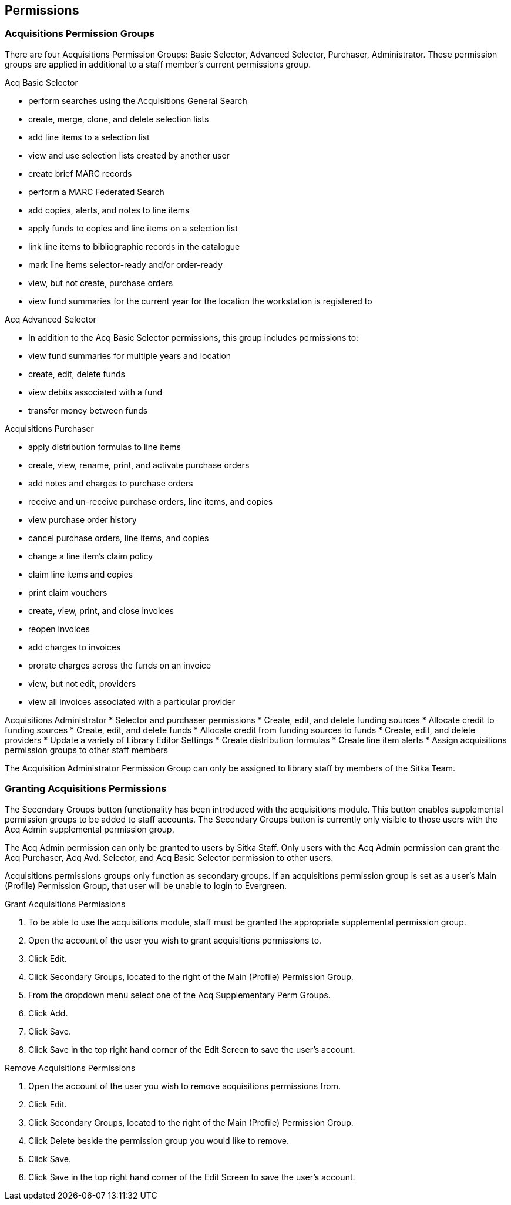 Permissions
-----------

Acquisitions Permission Groups
~~~~~~~~~~~~~~~~~~~~~~~~~~~~~~

There are four Acquisitions Permission Groups: Basic Selector, Advanced Selector, Purchaser, Administrator. These permission groups are applied in additional to a staff member's current permissions group.

.Acq Basic Selector
* perform searches using the Acquisitions General Search
* create, merge, clone, and delete selection lists
* add line items to a selection list
* view and use selection lists created by another user
* create brief MARC records
* perform a MARC Federated Search
* add copies, alerts, and notes to line items
* apply funds to copies and line items on a selection list
* link line items to bibliographic records in the catalogue
* mark line items selector-ready and/or order-ready
* view, but not create, purchase orders
* view fund summaries for the current year for the location the workstation is registered to

.Acq Advanced Selector
* In addition to the Acq Basic Selector permissions, this group includes permissions to:
* view fund summaries for multiple years and location
* create, edit, delete funds
* view debits associated with a fund
* transfer money between funds

.Acquisitions Purchaser
* apply distribution formulas to line items
* create, view, rename, print, and activate purchase orders
* add notes and charges to purchase orders
* receive and un-receive purchase orders, line items, and copies
* view purchase order history
* cancel purchase orders, line items, and copies
* change a line item's claim policy
* claim line items and copies
* print claim vouchers
* create, view, print, and close invoices
* reopen invoices
* add charges to invoices
* prorate charges across the funds on an invoice
* view, but not edit, providers
* view all invoices associated with a particular provider

Acquisitions Administrator
* Selector and purchaser permissions
* Create, edit, and delete funding sources
* Allocate credit to funding sources
* Create, edit, and delete funds
* Allocate credit from funding sources to funds
* Create, edit, and delete providers
* Update a variety of Library Editor Settings
* Create distribution formulas
* Create line item alerts
* Assign acquisitions permission groups to other staff members

The Acquisition Administrator Permission Group can only be assigned to library staff by members of the Sitka Team.

Granting Acquisitions Permissions
~~~~~~~~~~~~~~~~~~~~~~~~~~~~~~~~~

The Secondary Groups button functionality has been introduced with the acquisitions module. This button enables supplemental permission groups to be added to staff accounts. The Secondary Groups button is currently only visible to those users with the Acq Admin supplemental permission group.

The Acq Admin permission can only be granted to users by Sitka Staff. Only users with the Acq Admin permission can grant the Acq Purchaser, Acq Avd. Selector, and Acq Basic Selector permission to other users.

Acquisitions permissions groups only function as secondary groups. If an acquisitions permission group is set as a user's Main (Profile) Permission Group, that user will be unable to login to Evergreen.

.Grant Acquisitions Permissions
. To be able to use the acquisitions module, staff must be granted the appropriate supplemental permission group.
. Open the account of the user you wish to grant acquisitions permissions to.
. Click Edit.
. Click Secondary Groups, located to the right of the Main (Profile) Permission Group.
. From the dropdown menu select one of the Acq Supplementary Perm Groups.
. Click Add.
. Click Save.
. Click Save in the top right hand corner of the Edit Screen to save the user's account.

.Remove Acquisitions Permissions
. Open the account of the user you wish to remove acquisitions permissions from.
. Click Edit.
. Click Secondary Groups, located to the right of the Main (Profile) Permission Group.
. Click Delete beside the permission group you would like to remove.
. Click Save.
. Click Save in the top right hand corner of the Edit Screen to save the user's account.
